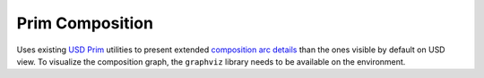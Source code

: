 Prim Composition
----------------

Uses existing `USD Prim`_ utilities to present extended `composition arc details`_ than the ones visible by default on USD view.
To visualize the composition graph, the ``graphviz`` library needs to be available on the environment.

.. tab:: USDView

    .. image:: https://user-images.githubusercontent.com/8294116/98809052-1f4d5c00-2471-11eb-965d-43cea0c57322.gif

.. tab:: Houdini

    .. image:: https://user-images.githubusercontent.com/8294116/98945804-1dee6300-2547-11eb-8e9b-3f0211af6f3c.gif

.. tab:: Maya

    .. image:: https://user-images.githubusercontent.com/8294116/115137817-9fed3580-a06b-11eb-81d6-07d7c0fd854d.gif

.. _USD Prim: https://graphics.pixar.com/usd/docs/USD-Glossary.html#USDGlossary-Prim
.. _composition arc details: https://graphics.pixar.com/usd/docs/USD-Glossary.html#USDGlossary-CompositionArcs
